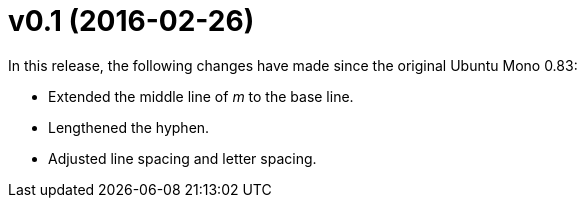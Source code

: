 v0.1 (2016-02-26)
=================

In this release, the following changes have made since the original Ubuntu Mono 0.83:

- Extended the middle line of 'm' to the base line.
- Lengthened the hyphen.
- Adjusted line spacing and letter spacing.
